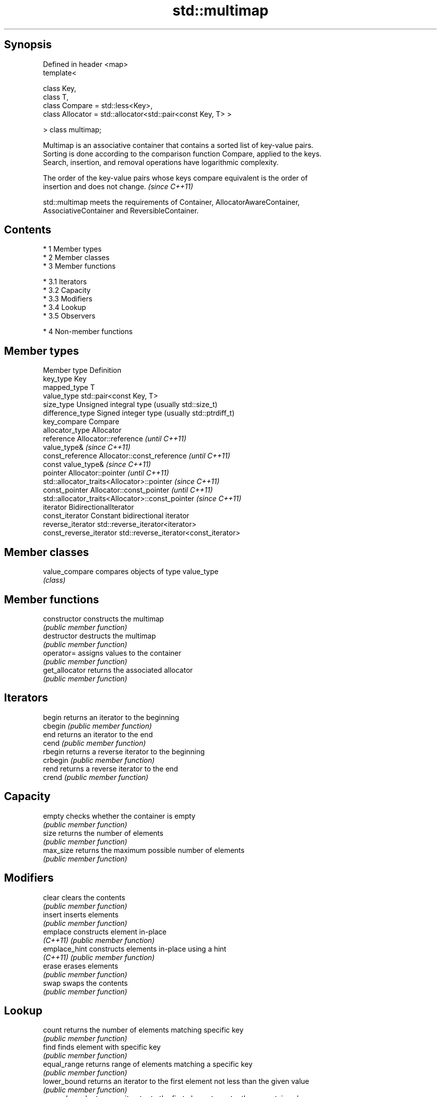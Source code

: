 .TH std::multimap 3 "Apr 19 2014" "1.0.0" "C++ Standard Libary"
.SH Synopsis
   Defined in header <map>
   template<

   class Key,
   class T,
   class Compare = std::less<Key>,
   class Allocator = std::allocator<std::pair<const Key, T> >

   > class multimap;

   Multimap is an associative container that contains a sorted list of key-value pairs.
   Sorting is done according to the comparison function Compare, applied to the keys.
   Search, insertion, and removal operations have logarithmic complexity.

   The order of the key-value pairs whose keys compare equivalent is the order of
   insertion and does not change. \fI(since C++11)\fP

   std::multimap meets the requirements of Container, AllocatorAwareContainer,
   AssociativeContainer and ReversibleContainer.

.SH Contents

     * 1 Member types
     * 2 Member classes
     * 3 Member functions

          * 3.1 Iterators
          * 3.2 Capacity
          * 3.3 Modifiers
          * 3.4 Lookup
          * 3.5 Observers

     * 4 Non-member functions

.SH Member types

   Member type            Definition
   key_type               Key
   mapped_type            T
   value_type             std::pair<const Key, T>
   size_type              Unsigned integral type (usually std::size_t)
   difference_type        Signed integer type (usually std::ptrdiff_t)
   key_compare            Compare
   allocator_type         Allocator
   reference              Allocator::reference \fI(until C++11)\fP
                          value_type& \fI(since C++11)\fP
   const_reference        Allocator::const_reference \fI(until C++11)\fP
                          const value_type& \fI(since C++11)\fP
   pointer                Allocator::pointer \fI(until C++11)\fP
                          std::allocator_traits<Allocator>::pointer \fI(since C++11)\fP
   const_pointer          Allocator::const_pointer \fI(until C++11)\fP
                          std::allocator_traits<Allocator>::const_pointer \fI(since C++11)\fP
   iterator               BidirectionalIterator
   const_iterator         Constant bidirectional iterator
   reverse_iterator       std::reverse_iterator<iterator>
   const_reverse_iterator std::reverse_iterator<const_iterator>

.SH Member classes

   value_compare compares objects of type value_type
                 \fI(class)\fP

.SH Member functions

   constructor   constructs the multimap
                 \fI(public member function)\fP
   destructor    destructs the multimap
                 \fI(public member function)\fP
   operator=     assigns values to the container
                 \fI(public member function)\fP
   get_allocator returns the associated allocator
                 \fI(public member function)\fP
.SH Iterators
   begin         returns an iterator to the beginning
   cbegin        \fI(public member function)\fP
   end           returns an iterator to the end
   cend          \fI(public member function)\fP
   rbegin        returns a reverse iterator to the beginning
   crbegin       \fI(public member function)\fP
   rend          returns a reverse iterator to the end
   crend         \fI(public member function)\fP
.SH Capacity
   empty         checks whether the container is empty
                 \fI(public member function)\fP
   size          returns the number of elements
                 \fI(public member function)\fP
   max_size      returns the maximum possible number of elements
                 \fI(public member function)\fP
.SH Modifiers
   clear         clears the contents
                 \fI(public member function)\fP
   insert        inserts elements
                 \fI(public member function)\fP
   emplace       constructs element in-place
   \fI(C++11)\fP       \fI(public member function)\fP
   emplace_hint  constructs elements in-place using a hint
   \fI(C++11)\fP       \fI(public member function)\fP
   erase         erases elements
                 \fI(public member function)\fP
   swap          swaps the contents
                 \fI(public member function)\fP
.SH Lookup
   count         returns the number of elements matching specific key
                 \fI(public member function)\fP
   find          finds element with specific key
                 \fI(public member function)\fP
   equal_range   returns range of elements matching a specific key
                 \fI(public member function)\fP
   lower_bound   returns an iterator to the first element not less than the given value
                 \fI(public member function)\fP
   upper_bound   returns an iterator to the first element greater than a certain value
                 \fI(public member function)\fP
.SH Observers
   key_comp      returns the function that compares keys
                 \fI(public member function)\fP
   value_comp    returns the function that compares keys in objects of type value_type
                 \fI(public member function)\fP

.SH Non-member functions

   operator==
   operator!=
   operator<                lexicographically compares the values in the multimap
   operator<=               \fI(function template)\fP
   operator>
   operator>=
   std::swap(std::multimap) specializes the std::swap algorithm
                            \fI(function template)\fP
